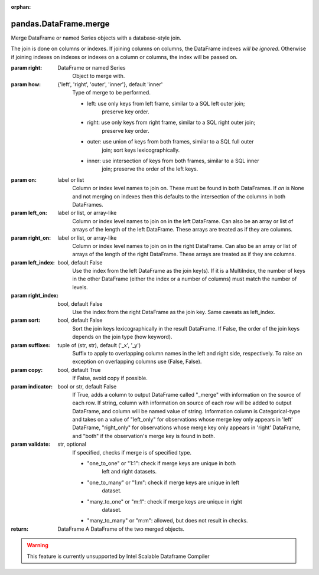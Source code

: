 .. _pandas.DataFrame.merge:

:orphan:

pandas.DataFrame.merge
**********************

Merge DataFrame or named Series objects with a database-style join.

The join is done on columns or indexes. If joining columns on
columns, the DataFrame indexes *will be ignored*. Otherwise if joining indexes
on indexes or indexes on a column or columns, the index will be passed on.

:param right:
    DataFrame or named Series
        Object to merge with.

:param how:
    {'left', 'right', 'outer', 'inner'}, default 'inner'
        Type of merge to be performed.

        - left: use only keys from left frame, similar to a SQL left outer join;
            preserve key order.
        - right: use only keys from right frame, similar to a SQL right outer join;
            preserve key order.
        - outer: use union of keys from both frames, similar to a SQL full outer
            join; sort keys lexicographically.
        - inner: use intersection of keys from both frames, similar to a SQL inner
            join; preserve the order of the left keys.

:param on:
    label or list
        Column or index level names to join on. These must be found in both
        DataFrames. If `on` is None and not merging on indexes then this defaults
        to the intersection of the columns in both DataFrames.

:param left_on:
    label or list, or array-like
        Column or index level names to join on in the left DataFrame. Can also
        be an array or list of arrays of the length of the left DataFrame.
        These arrays are treated as if they are columns.

:param right_on:
    label or list, or array-like
        Column or index level names to join on in the right DataFrame. Can also
        be an array or list of arrays of the length of the right DataFrame.
        These arrays are treated as if they are columns.

:param left_index:
    bool, default False
        Use the index from the left DataFrame as the join key(s). If it is a
        MultiIndex, the number of keys in the other DataFrame (either the index
        or a number of columns) must match the number of levels.

:param right_index:
    bool, default False
        Use the index from the right DataFrame as the join key. Same caveats as
        left_index.

:param sort:
    bool, default False
        Sort the join keys lexicographically in the result DataFrame. If False,
        the order of the join keys depends on the join type (how keyword).

:param suffixes:
    tuple of (str, str), default ('_x', '_y')
        Suffix to apply to overlapping column names in the left and right
        side, respectively. To raise an exception on overlapping columns use
        (False, False).

:param copy:
    bool, default True
        If False, avoid copy if possible.

:param indicator:
    bool or str, default False
        If True, adds a column to output DataFrame called "_merge" with
        information on the source of each row.
        If string, column with information on source of each row will be added to
        output DataFrame, and column will be named value of string.
        Information column is Categorical-type and takes on a value of "left_only"
        for observations whose merge key only appears in 'left' DataFrame,
        "right_only" for observations whose merge key only appears in 'right'
        DataFrame, and "both" if the observation's merge key is found in both.

:param validate:
    str, optional
        If specified, checks if merge is of specified type.

        - "one_to_one" or "1:1": check if merge keys are unique in both
            left and right datasets.
        - "one_to_many" or "1:m": check if merge keys are unique in left
            dataset.
        - "many_to_one" or "m:1": check if merge keys are unique in right
            dataset.
        - "many_to_many" or "m:m": allowed, but does not result in checks.

        .. versionadded:: 0.21.0

:return: DataFrame
    A DataFrame of the two merged objects.



.. warning::
    This feature is currently unsupported by Intel Scalable Dataframe Compiler

